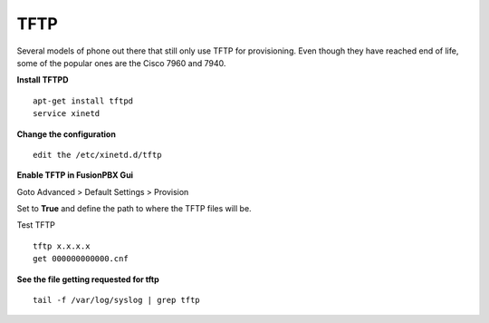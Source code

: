 *******
TFTP
*******

Several models of phone out there that still only use TFTP for provisioning.  Even though they have reached end of life, some of the popular ones are the Cisco 7960 and 7940. 

**Install TFTPD**

::

 apt-get install tftpd
 service xinetd

**Change the configuration**

::

 edit the /etc/xinetd.d/tftp
 
**Enable TFTP in FusionPBX Gui**

Goto Advanced > Default Settings > Provision
 
Set to **True** and define the path to where the TFTP files will be.
 
.. image:: ../_static/images/fusionpbx_tftp.jpg
        :scale: 85%


Test TFTP

::

 tftp x.x.x.x
 get 000000000000.cnf

**See the file getting requested for tftp**

::

 tail -f /var/log/syslog | grep tftp
 

